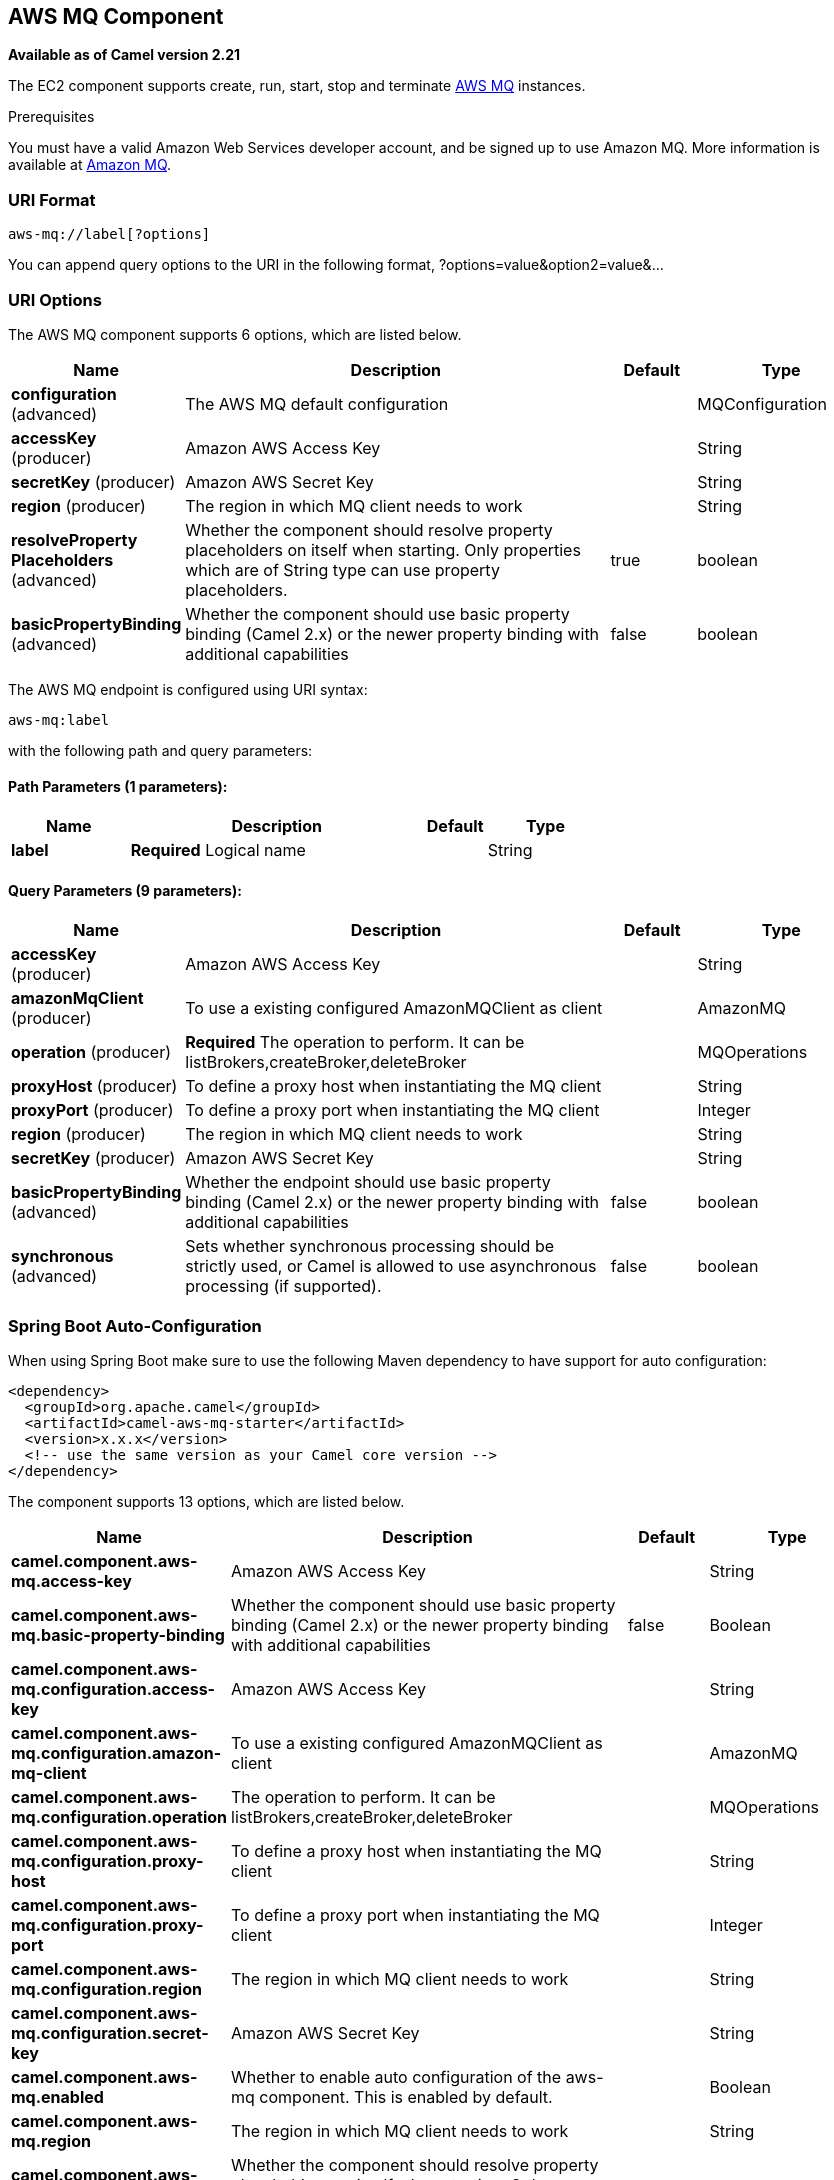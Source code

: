 [[aws-mq-component]]
== AWS MQ Component

*Available as of Camel version 2.21*

The EC2 component supports create, run, start, stop and terminate
https://aws.amazon.com/mq/[AWS MQ] instances.

Prerequisites

You must have a valid Amazon Web Services developer account, and be
signed up to use Amazon MQ. More information is available at
https://aws.amazon.com/mq/[Amazon MQ].

### URI Format

[source,java]
-------------------------
aws-mq://label[?options]
-------------------------

You can append query options to the URI in the following format,
?options=value&option2=value&...

### URI Options


// component options: START
The AWS MQ component supports 6 options, which are listed below.



[width="100%",cols="2,5,^1,2",options="header"]
|===
| Name | Description | Default | Type
| *configuration* (advanced) | The AWS MQ default configuration |  | MQConfiguration
| *accessKey* (producer) | Amazon AWS Access Key |  | String
| *secretKey* (producer) | Amazon AWS Secret Key |  | String
| *region* (producer) | The region in which MQ client needs to work |  | String
| *resolveProperty Placeholders* (advanced) | Whether the component should resolve property placeholders on itself when starting. Only properties which are of String type can use property placeholders. | true | boolean
| *basicPropertyBinding* (advanced) | Whether the component should use basic property binding (Camel 2.x) or the newer property binding with additional capabilities | false | boolean
|===
// component options: END




// endpoint options: START
The AWS MQ endpoint is configured using URI syntax:

----
aws-mq:label
----

with the following path and query parameters:

==== Path Parameters (1 parameters):


[width="100%",cols="2,5,^1,2",options="header"]
|===
| Name | Description | Default | Type
| *label* | *Required* Logical name |  | String
|===


==== Query Parameters (9 parameters):


[width="100%",cols="2,5,^1,2",options="header"]
|===
| Name | Description | Default | Type
| *accessKey* (producer) | Amazon AWS Access Key |  | String
| *amazonMqClient* (producer) | To use a existing configured AmazonMQClient as client |  | AmazonMQ
| *operation* (producer) | *Required* The operation to perform. It can be listBrokers,createBroker,deleteBroker |  | MQOperations
| *proxyHost* (producer) | To define a proxy host when instantiating the MQ client |  | String
| *proxyPort* (producer) | To define a proxy port when instantiating the MQ client |  | Integer
| *region* (producer) | The region in which MQ client needs to work |  | String
| *secretKey* (producer) | Amazon AWS Secret Key |  | String
| *basicPropertyBinding* (advanced) | Whether the endpoint should use basic property binding (Camel 2.x) or the newer property binding with additional capabilities | false | boolean
| *synchronous* (advanced) | Sets whether synchronous processing should be strictly used, or Camel is allowed to use asynchronous processing (if supported). | false | boolean
|===
// endpoint options: END
// spring-boot-auto-configure options: START
=== Spring Boot Auto-Configuration

When using Spring Boot make sure to use the following Maven dependency to have support for auto configuration:

[source,xml]
----
<dependency>
  <groupId>org.apache.camel</groupId>
  <artifactId>camel-aws-mq-starter</artifactId>
  <version>x.x.x</version>
  <!-- use the same version as your Camel core version -->
</dependency>
----


The component supports 13 options, which are listed below.



[width="100%",cols="2,5,^1,2",options="header"]
|===
| Name | Description | Default | Type
| *camel.component.aws-mq.access-key* | Amazon AWS Access Key |  | String
| *camel.component.aws-mq.basic-property-binding* | Whether the component should use basic property binding (Camel 2.x) or the newer property binding with additional capabilities | false | Boolean
| *camel.component.aws-mq.configuration.access-key* | Amazon AWS Access Key |  | String
| *camel.component.aws-mq.configuration.amazon-mq-client* | To use a existing configured AmazonMQClient as client |  | AmazonMQ
| *camel.component.aws-mq.configuration.operation* | The operation to perform. It can be listBrokers,createBroker,deleteBroker |  | MQOperations
| *camel.component.aws-mq.configuration.proxy-host* | To define a proxy host when instantiating the MQ client |  | String
| *camel.component.aws-mq.configuration.proxy-port* | To define a proxy port when instantiating the MQ client |  | Integer
| *camel.component.aws-mq.configuration.region* | The region in which MQ client needs to work |  | String
| *camel.component.aws-mq.configuration.secret-key* | Amazon AWS Secret Key |  | String
| *camel.component.aws-mq.enabled* | Whether to enable auto configuration of the aws-mq component. This is enabled by default. |  | Boolean
| *camel.component.aws-mq.region* | The region in which MQ client needs to work |  | String
| *camel.component.aws-mq.resolve-property-placeholders* | Whether the component should resolve property placeholders on itself when starting. Only properties which are of String type can use property placeholders. | true | Boolean
| *camel.component.aws-mq.secret-key* | Amazon AWS Secret Key |  | String
|===
// spring-boot-auto-configure options: END




Required MQ component options

You have to provide the amazonMqClient in the
Registry or your accessKey and secretKey to access
the https://aws.amazon.com/mq/[Amazon MQ] service.

### Usage

#### Message headers evaluated by the MQ producer

[width="100%",cols="10%,10%,80%",options="header",]
|=======================================================================
|Header |Type |Description

|`CamelAwsMQMaxResults` |`String` |The number of results that must be retrieved from listBrokers operation

|`CamelAwsMQBrokerName` |`String` |The broker name

|`CamelAwsMQOperation` |`String` |The operation we want to perform

|`CamelAwsMQBrokerId` |`String` |The broker id

|`CamelAwsMQBrokerDeploymentMode` |`String` |The deployment mode for the broker in the createBroker operation

|`CamelAwsMQBrokerInstanceType` |`String` |The instance type for the EC2 machine in the createBroker operation

|`CamelAwsMQBrokerEngine` |`String` |The Broker Engine for MQ. Default is ACTIVEMQ

|`CamelAwsMQBrokerEngineVersion` |`String` |The Broker Engine Version for MQ. Currently you can choose between 5.15.6 and 5.15.0 of ACTIVEMQ

|`CamelAwsMQBrokerUsers` |`List<User>` |The list of users for MQ

|`CamelAwsMQBrokerPubliclyAccessible` |`Boolean` |If the MQ instance must be publicly available or not. Default is false.
|=======================================================================

### Automatic detection of AmazonMQ client in registry

The component is capable of detecting the presence of an AmazonMQ bean into the registry.
If it's the only instance of that type it will be used as client and you won't have to define it as uri parameter.
This may be really useful for smarter configuration of the endpoint.

Dependencies

Maven users will need to add the following dependency to their pom.xml.

*pom.xml*

[source,xml]
---------------------------------------
<dependency>
    <groupId>org.apache.camel</groupId>
    <artifactId>camel-aws-mq</artifactId>
    <version>${camel-version}</version>
</dependency>
---------------------------------------

where `${camel-version}` must be replaced by the actual version of Camel.

### See Also

* Configuring Camel
* Component
* Endpoint
* Getting Started

* AWS Component
